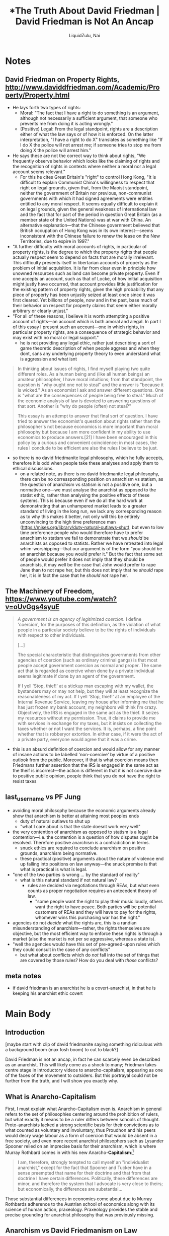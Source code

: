 #+TITLE: *The Truth About David Friedman | David Friedman is Not An Ancap
#+AUTHOR: LiquidZulu, Nai

[[./thumb/thumb0-0.png]]


* SEO Checklist :noexport:
** Story Circle
*** Summaries
+ "Dan Harmon's Story Circle | Rick and Morty | adult swim," https://www.youtube.com/watch?v=RG4WcRAgm7Y
+ "Interstellar - Dan Harmon's Story Circle," https://www.youtube.com/watch?v=aB0mQb_JcGs
+ "Dan Harmon's Story Circle: The Heart of Community | Video Essay," https://www.youtube.com/watch?v=UdxX_Kljrq8
+ "Dan Harmon Story Circle: 8 Proven Steps to Better Stories," https://www.youtube.com/watch?v=-XGUVkOmPTA
+ "Every Story is the Same," https://www.youtube.com/watch?v=LuD2Aa0zFiA

#+begin_quote
(1) A character is comfortable (2) but they see something they want, (3) So they head out into uncharted territory to get it (4) but have to change in order to succeed. (5) When they finally grasp it, (6) they pay a hefty price (7) and return to their original situation (8) having changed inside (and sometimes outside).
#+end_quote
*** 1. You       - establish the protagonist(s)
+ a character you can identify with
+ Comfort zone
+ Set the status quo
+ when the story starts the audience is floating, to move them into a character you must show them one
*** 2. Need      - something isn't right
+ who has some need/wish/incompletion
+ something isnt right
*** 3. Go!       - crossing the threshold
+ the need causes the character to go across a threshold where the story changes direction
+ Unfamiliar situation
*** 4. Search    - the road of trials
+ the character goes down a road of trials searching for something
+ Adaptation
+ when going doesnt work, you need to keep searching, roadblocks are placed in the way of the protagonists success
*** 5. Find      - meeting the goddess
+ they find what they were searching for whether they like it or not
+ find what they needed even if its not what they thought they needed
*** 6. Take      - paying the price
+ what they find kinda kicks their ass
*** 7. Return    - bringing it home
+ they return to the world they started in
+ return to comfort
+ return to a new familiar situation
*** 8. Change    - master of both worlds
+ they return changed because of the journey.
** Points to hit [0/16]
+ [ ] who's the character?
  + [ ] their want?
  + [ ] their need?
  + [ ] their flaw?
  + [ ] how do they grow?
  + what story/journey could the above create?
+ [ ] what's the desire/motivation of the story?
+ [ ] what's the obstacle?
+ [ ] what're the stakes --- why is it important?
+ [ ] make them care
  + [ ] show what you have so the audience feels the loss when you lose it
+ [ ] what's the resolution --- the one core idea that is the final message of the video that wraps everything up?
  + deliver on the title and thumbnail
+ [ ] storyboard it [0/3]
  + [ ] storylines you have
  + [ ] hook for each
  + [ ] different things that can happen
+ [ ] attach a story to every point I make and tell the story before I make that point
+ [ ] answer questions using spectacle
+ [ ] if things go static stories die, because life is never static.
+ [ ] drama is anticipation mingled with uncertainty
+ [ ] make comment goals (2 or 3)
+ [ ] cater to the archetypal viewer
+ [ ] reference popular media
+ [ ] Make an audience proxy (state things the viewer is thinking)
+ [ ] Problem every 2 minutes
** Intro [0/4]
+ [ ] 8 words right at the start explaining the concept
+ [ ] Personal (character) motivation
+ [ ] Create an enemy
** Questions to ask [0/11]
+ [ ] is there incentive to watch until the end?
+ [ ] can I add something?
+ [ ] what are the different loops that I can open?
+ [ ] what are the different questions that the viewer could ask themselves?
+ [ ] what's the hook?
+ [ ] what do viewers need to see in the first few seconds based on the title and thumbnail so that they feel like their click is worth it?
+ [ ] is there a way to make the viewer laugh or feel surprised or feel something in the first 10 seconds?
+ [ ] is there a way to have two storylines?
  + [ ] surface level story, and hidden stories (finding nemo is ostensably about finding nemo, but really about marlon addressing his insecurities as a father)
  + [ ] is there a way to build surface level and underlying tension in each story?
    + short term: will dory's short term memory make her forget what marlon told her, long term: will we find nemo?
+ [ ] am I giving them 4 or 2+2?
  + https://www.youtube.com/watch?v=KxDwieKpawg
+ [ ] in doing X big thing [0/3]
  + [ ] what do I want?
  + [ ] what happens if I dont get what I want?
  + [ ] what will I do to get what I want?
** Editing [0/5]
+ [ ] Show where possible
+ [ ] if theres a bit of information where you can delete what is before and after it and it flows just as well, cut it
+ [ ] tell stories with B-roll
+ [ ] Keep pace as fast as humanely possible, without impacting the pacing
+ [ ] add breather moments to allow for the pace to not feel too fast https://www.youtube.com/watch?v=o8ZbGnwXjj4
** How to keep people watching [0/23]
+ [ ] deliver on title and thumbnail (video "I ate 100 bananas" shouldnt start with people eating apples or you buying bananas)
+ [ ] /exceed/ the expectations made by the thumbnail
+ [ ] instantly explain the payoff
+ [ ] tell them why to watch
+ [ ] get right into content after delivering
+ [ ] remove every dull moment
+ [ ] find 10 most critical people you know to roast your video
+ [ ] payoff at the end
+ [ ] you can make anything work but it has to be interesting to the audience, original, and good
+ [ ] big stunts
+ [ ] the title should be "bananas are the best food on the planet" rather than "I like bananas"
+ [ ] consider what the experience will be for people in the video, if they liked it they might want to watch more of your videos.
+ [ ] viewers can tell when you are half-assing
+ [ ] (storyline) have an objective
+ [ ] stay on topic
+ [ ] no filler, only content that is neccesary to the narrative and meets the expectations
+ [ ] for payoff have the clear goal that is teased throughout the video
+ [ ] build anticipation to the payoff
+ [ ] wait until the very end to give the payoff
+ [ ] watchtime is not created equal, engagement and viewer surveys will differentiate between a good 25min video and a great one
+ [ ] Signal to the viewer early on that you know something that they dont, e.g. "I've uncovered something about Elon Musk that nobody is talking about."
+ [ ] Get rid of signposting, e.g. over-explaining and ‘telling’ the viewer what's about to happen instead of ‘showing’ them.
+ [ ] subtly re-introduce the hook at several points in the video, most viewers forget what the incentive to watch is 5 or 6 minutes in
** Thumbnail
+ concept more important than aestethics
+ borrow from other successful videos (yoink and twist)
+ make the dominant subject someone people know (so not me when starting off)
+ provide action
+ portray the story of the video
+ other parts of the image shouldnt take focus away from the important, clickable, elements
+ confusion doesnt make people want to click, curiosity \ne confusion
+ should be accurate in the most visually applealing way
+ should be simple and clear
+ colourful and bright
+ have 2-3 different versions of the thumbnail to A/B test
+ check how they look across youtube (thumbsup.tv)
+ recognisable figures improve CTR
+ you probably only want 1 person in your thumbnail (obviously just a rule of thumb)
+ spike their curiosity so much that they will wonder what happened if they dont click
** Title
+ "and this happened" is better than "what happens next will shock you"
+ a good title says what it needs to say in as few characters as possible
+ opening a loop is a method of building curiosity---aka curiosity gap
+ Jake Thomas formula https://www.youtube.com/watch?v=D7gsUUhkA6s
  + Fear
  + Curiosity
  + Desire
  + power phrases https://twitter.com/jthomas__/status/1533078603356942337
    + 🌞 Change my Life
      + vague
      + opens a loop
      + speaks to a big desire
    + ⚖ The Truth About
      + opens a loop
      + starts a story
      + negativity - "what is the truth about"
      + revealing - getting insider info
    + 🛑 I Stopped
    + 🛏️   I Regret
    + 🥷 Do This
    + ⏱️   In [Time Frame]
    + 🐣 Beginner
    + 🚫 Without
    + 🤡 You’re Doing It Wrong
    + 🧙‍♂️   This Is What I’d Do
** End Screen
+ Next logical step
+ What do the avatars care about?
+ Make people want to know what happens next.
+ be persuasive
  + mention the avatars desire
  + point out what more there is for them to do
    + use "have to"
  + describe the result of them doing that.
+ be confident that the linked video is good
* Notes
** David Friedman on Property Rights, http://www.daviddfriedman.com/Academic/Property/Property.html
+ He lays forth two types of rights:
  + Moral: "The fact that I have a right to do something is an argument, although not necessarily a sufficient argument, that someone who prevents me from doing it is acting wrongly."
  + (Positive) Legal: From the legal standpoint, rights are a description either of what the law says or of how it is enforced. On the latter interpretation, "I have a right to do X" translates as something like "If I do X the police will not arrest me; if someone tries to stop me from doing X the police will arrest him."
+ He says these are not the correct way to think about rights, "We frequently observe behavior which looks like the claiming of rights and the recognition of rights in contexts where neither a moral nor a legal account seems relevant."
  + For this he cites Great Britain's "right" to control Hong Kong, "It is difficult to explain Communist China's willingness to respect that right on legal grounds, given that, from the Maoist standpoint, neither the government of Britain nor previous, non-communist governments with which it had signed agreements were entities entitled to any moral respect. It seems equally difficult to explain it on legal grounds, given the general weakness of international law and the fact that for part of the period in question Great Britain (as a member state of the United Nations) was at war with China. An alternative explanation—that the Chinese government believed that British occupation of Hong Kong was in its own interest—seems inconsistent with the Chinese failure to renew the lease on the New Territories, due to expire in 1997."
+ "A further difficulty with moral accounts of rights, in particular of property rights, is the degree to which the property rights that people actually respect seem to depend on facts that are morally irrelevant. This difficulty presents itself in libertarian accounts of property as the problem of initial acquisition. It is far from clear even in principle how unowned resources such as land can become private property. Even if one accepts an account, such as that of Locke, of how initial acquisition might justly have occurred, that account provides little justification for the existing pattern of property rights, given the high probability that any piece of property has been unjustly seized at least once since it was first cleared. Yet billions of people, now and in the past, base much of their behavior on respect for property claims that seem either morally arbitrary or clearly unjust."
+ "For all of these reasons, I believe it is worth attempting a positive account of rights—an account which is both amoral and alegal. In part I of this essay I present such an account—one in which rights, in particular property rights, are a consequence of strategic behavior and may exist with no moral or legal support."
  + he is not providing any legal ethic, rather just describing a sort of game theoretic description of when people aggress and when they dont, sans any underlying property theory to even understand what is aggression and what isnt

#+begin_quote
In thinking about issues of rights, I find myself playing two quite different roles. As a human being and (like all human beings) an amateur philosopher, I have moral intuitions; from that standpoint, the question is "why ought one not to steal" and the answer is "because it is wicked." As an economist I ask and answer different questions. One is "what are the consequences of people being free to steal." Much of the economic analysis of law is devoted to answering questions of that sort. Another is "why do people (often) not steal?"

This essay is an attempt to answer that final sort of question. I have tried to answer the economist's question about rights rather than the philosopher's not because economics is more important than moral philosophy but because I am more confident in my ability to use economics to produce answers.[21] I have been encouraged in this policy by a curious and convenient coincidence: in most cases, the rules I conclude to be efficient are also the rules I believe to be just.
#+end_quote
+ so there is no david friedmanite legal philosophy, which he fully accepts, therefore it is odd when people take these analyses and apply them to ethical discussions.
  + on a related note, as there is no david friedmanite legal philosophy, there can be no corressponding position on anarchism vs statism, as the question of anarchism vs statism is not a positive one, but a normative one---we must analyse the anarchist as opposed to the statist ethic, rather than analysing the positive effects of these systems. This is because even if we do all the hard work at demonstrating that an unhampered market leads to a greater standard of living in the long run, we lack any corresponding reason as to why this makes it better, not only will this be entirely unconvincing to the high time preference man (https://mises.org/library/duty-natural-outlaws-shut), but even to low time preference people who would therefore have to prefer anarchism to statism we fail to demonstrate that we /should/ be anarchists as opposed to statists. Rather we have retreated into legal whim-worshipping---that our argument is of the form "you should be an anarchist because you would prefer it." But the fact that some set of people would prefer it does not imply that they should be anarchists, it may well be the case that John would prefer to rape Jane than to not rape her, but this does not imply that he /should/ rape her, it is in fact the case that he /should not/ rape her.
** The Machinery of Freedom, https://www.youtube.com/watch?v=oUvGgs4syuE
#+begin_quote
/A government is an agency of legitimized coercion./ I define 'coercion', for the purposes of this definition, as the violation of what people in a particular society believe to be the rights of individuals with respect to other individuals.

[...]

The special characteristic that distinguishes governments from other agencies of coercion (such as ordinary criminal gangs) is that most people accept government coercion as normal and proper. The same act that is regarded as coercive when done by a private individual seems legitimate if done by an agent of the government.

If I yell 'Stop, thief!' at a stickup man escaping with my wallet, the bystanders may or may not help, but they will at least recognize the reasonableness of my act. If I yell 'Stop, thief!' at an employee of the Internal Revenue Service, leaving my house after informing me that he has just frozen my bank account, my neighbors will think I'm crazy. Objectively, the IRS is engaged in the same act as the thief. It seizes my resources without my permission. True, it claims to provide me with services in exchange for my taxes, but it insists on collecting the taxes whether or not I want the services. It is, perhaps, a fine point whether that is robberyor extortion. In either case, if it were the act of a private party, everyone would agree that it was a crime.
#+end_quote
+ this is an absurd definition of coercion and would allow for any manner of insane actions to be labelled 'non-coercive' by virtue of a positive outlook from the public. Moreover, if that is what coercion means then Friedmans further assertion that the IRS is engaged in the same act as the theif is incorrect---the action is different in that it is not coercive due to positive public opinion, people think that you do not have the right to resist taxes

** last_username vs PF Jung
+ avoiding moral philosophy because the economic arguments already show that anarchism is better at attaining most peoples ends
  + duty of natural outlaws to shut up
  + "what I care about is that the state doesnt work very well"
+ the very contention of anarchism as opposed to statism is a legal contention---i.e. the contention is a question of how disputes ought be resolved. Therefore positive anarchism is a contradiction in terms.
  + snuck ethics are required to conclude anarchism on positive grounds, anarchism being normative.
  + these practical (positive) arguments about the nature of violence end up falling into positions on law anyway---the snuck premise is that what is practical is what is legal.
+ "one of the two parties is wrong ... by the standard of reality"
  + what is this natural standard if not natural law?
    + rules are decided via negotiations through REAs, but what even counts as proper negotiation requires an antecedent theory of law.
      + "some people want the right to play their music loudly, others want the right to have peace. Both parties will be potential customers of REAs and they will have to pay for the rights, whomever wins this purchasing war has the right."
+ agencies do not /decide/ what the rights are, this is a randian misunderstanding of anarchism---rather, the rights themselves are objective, but the most efficient way to enforce these rights is through a market (also the market is not per se aggressive, whereas a state is).
+ "well the agencies would have this set of pre-agreed-upon rules which they could consult in the case of any conflicts"
  + but what about conflicts which do /not/ fall into the set of things that are covered by those rules? How do you deal with /those/ conflicts?
** meta notes
+ if david friedman is an anarchist he is a covert-anarchist, in that he is keeping his anarchist ethic covert
* Main Body
** Introduction
[maybe start with clip of david friedmanite saying something ridiculous with a background boom (max fosh boom) to cut to black?]

David Friedman is not an ancap, in fact he can scarcely even be described as an anarchist. This will likely come as a shock to many; Friedman takes centre stage in introductory videos to anarcho-capitalism, appearing as one of the faces of the movement to outsiders. But this portrayal could not be further from the truth, and I will show you exactly why.

** What is Anarcho-Capitalism
First, I must explain what Anarcho-Capitalism even is. Anarchism in general refers to the set of philosophies centering around the prohibition of rulers, but what exactly it means to be a ruler differs between schools of thought. Proto-anarchists lacked a strong scientific basis for their convictions as to what counted as voluntary and involuntary, thus Proudhon and his peers would decry wage labour as a form of coercion that would be absent in a free society, and even more recent anarchist philosophers such as Lysander Spooner relied on an imprecise basis for their anarchism, which is where Murray Rothbard comes in with his new Anarcho-*Capitalism*:[fn:1]
#+begin_quote
I am, therefore, strongly tempted to call myself an "individualist anarchist," except for the fact that Spooner and Tucker have in a sense preempted that name for their doctrine and that from that doctrine I have certain differences. Politically, these differences are minor, and therefore the system that I advocate is very close to theirs; but economically, the differences are substantial...
#+end_quote

Those substantial differences in economics come about due to Murray Rothbards adherence to the Austrian school of economics along with its science of human action, praxeology. Praxeology provides the stable and precise grounding for anarchist philosophy that was previously missing.

** Anarchism vs David Friedmanism on Law
Of note here is that anarchism as no-rulersism is specifically a position on law; that is, it is a position on the proper way to resolve conflict. An anarchist necessarily has to give precedence to the non-ruler over the ruler in any given conflict, which is a normative position---the non-ruler /ought/ win the conflict. Here, we say that the non-ruler has the property right. David Friedman has a different approach to law,[fn:2] stating two types of rights; moral and legal. A moral right to do X, says Friedman, "... is an argument, although not a necessarily sufficient argument, that someone who prevents me from doing it is acting wrongly." This moral right does not correspond with property rights in anarchism as they do not imply anything with respect to justice, so we move to Friedman's legal rights:
#+begin_quote
From the legal standpoint, rights are a description either of what the law says or of how it is enforced. On the latter interpretation, "I have a right to do X" translates as something like "If I do X the police will not arrest me; if someone tries to stop me from doing X the police will arrest him."
#+end_quote

Friedman sees both his legal and moral rights as being insufficient to describe the full nature of property rights, which I wholeheartedly agree with. But he errs in then jumping to a positive account of rights, "an account which is both amoral and alegal. ... one in which rights, in particular property rights, are a consequence of strategic behavior and may exist with no moral or legal support." This account amounts to essentially a theory describing when people aggress and when they don't, which is flawed in the outset as it lacks any underlying property theory to even understand what is aggression and what is non-aggression. So even if we grant him the ground that he is correct that people aggress when he predicts they will, we still must have a natural law backing for his theory to work; this legal backing provides an objective theory of property rights that is antecedent to any discussion of when people respect those rights.

Unfortunately, Friedman does not make explicit what property theory he is using in the background. He goes on:
#+begin_quote
In thinking about issues of rights, I find myself playing two quite different roles. As a human being and [...] an amateur philosopher, I have moral intuitions; from that standpoint, the question is "why ought one not to steal" and the answer is "because it is wicked." As an economist I ask and answer different questions. One is "what are the consequences of people being free to steal." Much of the economic analysis of law is devoted to answering questions of that sort. Another is "why do people (often) not steal?"

This essay is an attempt to answer that final sort of question. I have tried to answer the economist's question about rights rather than the philosopher's not because economics is more important than moral philosophy but because I am more confident in my ability to use economics to produce answers. I have been encouraged in this policy by a curious and convenient coincidence: in most cases, the rules I conclude to be efficient are also the rules I believe to be just.
#+end_quote
Here, Friedman outright states that his analysis is only to be taken as an economic one, not a moral or ethical one. And, to be clear, I am not attacking Friedman for not writing about ethics, rather, I attack those who take his analysis as a starting point for questions of law as opposed to keeping it squarely where it belongs---in economics. On a related note, as there does not exist any Friedmanite legal philosophy, /there can be no corressponding Friedmanite position on anarchism vs statism/, as this would be a normative question, which is not addressed in his analysis. When pondering anarchism vs statism we must analyse the anarchist as opposed to the statist ethic, rather than thinking about what would happen in the event that either system were to be adhered to.

This is because even if we go through all the work of demonstrating, say, that an unhampered market will lead to a greater standard of living in the long run, we lack any corresponding reason as to why this makes it superior to the hampered market. Not only would this argument be entirely unconvincing to the high time preference man who doesn't give a damn about long-term benefits, or those welfare leeches who would indeed be worse off without a state even in the long-run, but even to the low time preference people who would have to prefer anarchism for some reason or another we have only demonstrated that they would prefer anarchism when we were setting out trying to demonstrate that we /should/ be anarchists as opposed to statists. Rather, in following this path of economics-first we have retreated into legal whim-worshipping---our argument is in the form of "you should be an anarchist because you would prefer anarchy to the state." But the fact that some set of people would prefer anarchy does not imply that they should be anarchists, as it may well be the case that John would prefer to rape Jane than to not rape her, but this does not imply that he /should/ rape her. It is, in fact, the case that he /should not/ rape her.

The moral argument stands far stonger in demonstrating the anarchist ethic to be correct, meaning that every single person /should/ be an anarchist whether they like it or not.

** Friedmanite Statism
Furthermore, to take the David Friedman position as the root of law is to remove any theoretic distinction between statism and anarchism; allow me to explain. To the legal-David-Friedmanite, who I shall call the polycentrist, law is determined through a process of negotiation between rights enforcement agencies and arbitration on undecided issues. So imagine there are two communities next to each other, one wants the right to play music super loudly and the other wants the right to have peace and quiet. The polycentrist has no objective basis of precedence that can determine whether the music players have a right to play music---instead they must leave it to arbitration to determine who has the property right. Essentially either the two communities are serviced by the same REA or they are serviced by different REAs, in the former case the polycentrist says that the law on the matter of music playing is solved by reference to the policies of the REA that runs everything. In the latter case, law can only be determined insofar as the two competing security agencies come to an agreement on what the law is. Of course, this leaves us with having no solution for what the law is when people disagree---this is a problem, becuase law is literally only ever relevant when people arent in agreement about how things should be done, when people are in perfect harmonious cooperation there are no conflicts.

Furthermore, if law is determined by the sayso of judges, nothing stops these judges from claiming that competition with them is disallowed---David Friedman does not provide us with any objective class theory to allow us to define state from non-state. The Austrians on the other hand, do have such a class theory, allowing Austrians, or more specifically anarcho-capitalists, to claim the title of anarchist---to be an anarchist you must first know what anarchism means...

** CTA
...and if you want to know what anarchism means then you have to watch this video where I explain anarcho-capitalism as the solution to law.

* Footnotes
[fn:2]For Friedman's theory of law, see David D Friedman, "A Positive Account of Property Rights," http://www.daviddfriedman.com/Academic/Property/Property.html ([[https://archive.ph/lxG6o][archived]]).

[fn:1]Murray N. Rothbard, "The Spooner-Tucker Doctrine: An Economist's View"
